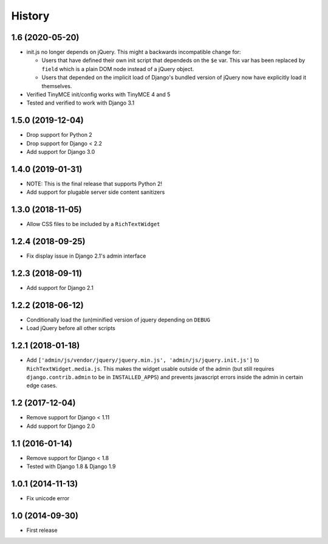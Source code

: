 History
-------

1.6 (2020-05-20)
^^^^^^^^^^^^^^^^^^

* init.js no longer depends on jQuery.
  This might a backwards incompatible change for:

  - Users that have defined their own init script that dependeds on
    the ``$e`` var. This var has been replaced by ``field`` which is
    a plain DOM node instead of a jQuery object.
  - Users that depended on the implicit load of Django's bundled
    version of jQuery now have explicitly load it themselves.

* Verified TinyMCE init/config works with TinyMCE 4 and 5

* Tested and verified to work with Django 3.1

1.5.0 (2019-12-04)
^^^^^^^^^^^^^^^^^^

* Drop support for Python 2
* Drop support for Django < 2.2
* Add support for Django 3.0


1.4.0 (2019-01-31)
^^^^^^^^^^^^^^^^^^

* NOTE: This is the final release that supports Python 2!
* Add support for plugable server side content sanitizers


1.3.0 (2018-11-05)
^^^^^^^^^^^^^^^^^^

* Allow CSS files to be included by a ``RichTextWidget``


1.2.4 (2018-09-25)
^^^^^^^^^^^^^^^^^^

* Fix display issue in Django 2.1's admin interface


1.2.3 (2018-09-11)
^^^^^^^^^^^^^^^^^^

* Add support for Django 2.1


1.2.2 (2018-06-12)
^^^^^^^^^^^^^^^^^^

* Conditionally load the (un)minified version of jquery depending on ``DEBUG``
* Load jQuery before all other scripts


1.2.1 (2018-01-18)
^^^^^^^^^^^^^^^^^^

* Add ``['admin/js/vendor/jquery/jquery.min.js', 'admin/js/jquery.init.js']``
  to ``RichTextWidget.media.js``. This makes the widget usable outside of the
  admin (but still requires ``django.contrib.admin`` to be in ``INSTALLED_APPS``)
  and prevents javascript errors inside the admin in certain edge cases.


1.2 (2017-12-04)
^^^^^^^^^^^^^^^^

* Remove support for Django < 1.11
* Add support for Django 2.0


1.1 (2016-01-14)
^^^^^^^^^^^^^^^^

* Remove support for Django < 1.8
* Tested with Django 1.8 & Django 1.9

1.0.1 (2014-11-13)
^^^^^^^^^^^^^^^^^^

* Fix unicode error

1.0 (2014-09-30)
^^^^^^^^^^^^^^^^

* First release
